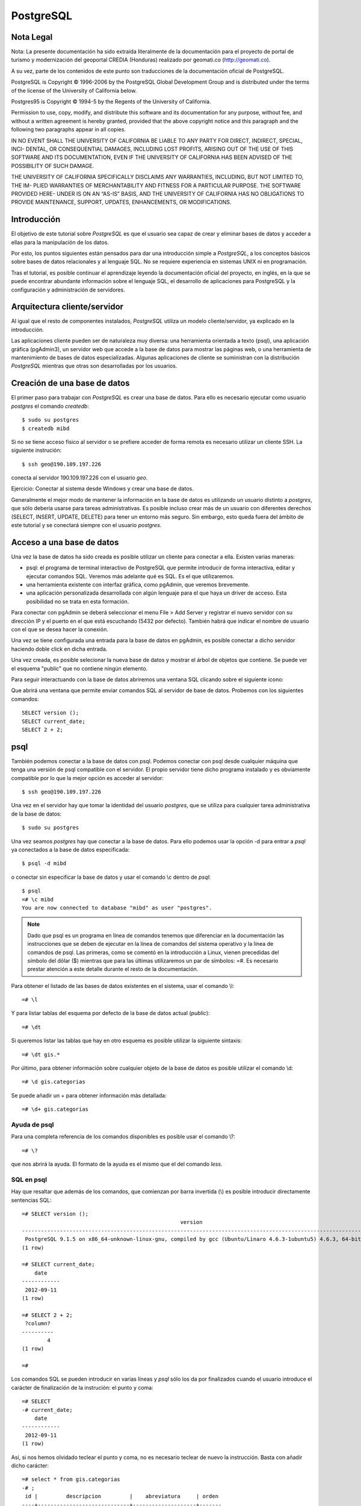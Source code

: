 .. |PG|  replace:: *PostgreSQL*

PostgreSQL
============

Nota Legal
-----------

Nota: La presente documentación ha sido extraída literalmente de la documentación para el proyecto de
portal de turismo y modernización del geoportal CREDIA (Honduras) realizado por geomati.co (`http://geomati.co
<http://geomati.co/>`_).

A su vez, parte de los contenidos de este punto son traducciones de la documentación
oficial de PostgreSQL.

PostgreSQL is Copyright © 1996-2006 by the PostgreSQL Global Development Group and is distributed under the terms of the license of the University of California below.

Postgres95 is Copyright © 1994-5 by the Regents of the University of California.

Permission to use, copy, modify, and distribute this software and its documentation for any purpose, without fee, and without a written agreement
is hereby granted, provided that the above copyright notice and this paragraph and the following two paragraphs appear in all copies.

IN NO EVENT SHALL THE UNIVERSITY OF CALIFORNIA BE LIABLE TO ANY PARTY FOR DIRECT, INDIRECT, SPECIAL, INCI-
DENTAL, OR CONSEQUENTIAL DAMAGES, INCLUDING LOST PROFITS, ARISING OUT OF THE USE OF THIS SOFTWARE AND ITS
DOCUMENTATION, EVEN IF THE UNIVERSITY OF CALIFORNIA HAS BEEN ADVISED OF THE POSSIBILITY OF SUCH DAMAGE.

THE UNIVERSITY OF CALIFORNIA SPECIFICALLY DISCLAIMS ANY WARRANTIES, INCLUDING, BUT NOT LIMITED TO, THE IM-
PLIED WARRANTIES OF MERCHANTABILITY AND FITNESS FOR A PARTICULAR PURPOSE. THE SOFTWARE PROVIDED HERE-
UNDER IS ON AN “AS-IS” BASIS, AND THE UNIVERSITY OF CALIFORNIA HAS NO OBLIGATIONS TO PROVIDE MAINTENANCE,
SUPPORT, UPDATES, ENHANCEMENTS, OR MODIFICATIONS.

Introducción
-------------

El objetivo de este tutorial sobre |PG| es que el usuario sea capaz
de crear y eliminar bases de datos y acceder a ellas para la manipulación de los
datos.

Por esto, los puntos siguientes están pensados para dar una introducción
simple a |PG|, a los conceptos básicos sobre bases de datos relacionales
y al lenguaje SQL. No se requiere experiencia en
sistemas UNIX ni en programación. 

Tras el tutorial, es posible continuar el aprendizaje leyendo la
documentación oficial del proyecto, en inglés, en la que se puede encontrar
abundante información sobre el lenguaje SQL, el desarrollo de
aplicaciones para PostgreSQL y la configuración y administración de servidores.

Arquitectura cliente/servidor
-------------------------------

Al igual que el resto de componentes instalados, |PG| utiliza un modelo
cliente/servidor, ya explicado en la introducción.

Las aplicaciones cliente pueden ser de naturaleza muy diversa: una herramienta 
orientada a texto (psql), una aplicación gráfica (pgAdmin3), un servidor web que
accede a la base de datos para mostrar las páginas web, o una herramienta de
mantenimiento de bases de datos especializadas. Algunas aplicaciones de cliente
se suministran con la distribución |PG| mientras que otras son desarrolladas por los usuarios. 

Creación de una base de datos
--------------------------------

El primer paso para trabajar con |PG| es crear una base de datos. Para ello es necesario ejecutar 
como usuario *postgres* el comando *createdb*::

	$ sudo su postgres
	$ createdb mibd

Si no se tiene acceso físico al servidor o se prefiere acceder de forma remota
es necesario utilizar un cliente SSH. La siguiente instrución::

	$ ssh geo@190.109.197.226

conecta al servidor 190.109.197.226 con el usuario *geo*.

Ejercicio: Conectar al sistema desde Windows y crear una base de datos.

Generalmente el mejor modo de mantener la información en la base de datos es utilizando
un usuario distinto a *postgres*, que sólo debería usarse para tareas administrativas. Es
posible incluso crear más de un usuario con diferentes derechos (SELECT, INSERT, UPDATE,
DELETE) para tener un entorno más seguro. Sin embargo, esto queda fuera del ámbito
de este tutorial y se conectará siempre con el usuario *postgres*.

Acceso a una base de datos
-----------------------------

Una vez la base de datos ha sido creada es posible utilizar un cliente para conectar a ella. Existen varias maneras:

- psql: el programa de terminal interactivo de PostgreSQL que permite introducir de forma interactiva, editar y ejecutar comandos SQL. Veremos más adelante qué es SQL. Es el que utilizaremos.

- una herramienta existente con interfaz gráfica, como pgAdmin, que veremos brevemente. 

- una aplicación personalizada desarrollada con algún lenguaje para el que haya un driver de acceso. Esta posibilidad no se trata en esta formación. 

Para conectar con pgAdmin se deberá seleccionar el menu File > Add Server y registrar el nuevo servidor con su dirección IP y el puerto en el que está escuchando (5432 por defecto). También habrá que indicar el nombre de usuario con el que se desea hacer la conexión. 

Una vez se tiene configurada una entrada para la base de datos en pgAdmin, es posible 
conectar a dicho servidor haciendo doble click en dicha entrada. 

.. image :: _static/training_postgresql_connect_pgadmin.png

Una vez creada, es posible selecionar la nueva base de datos y mostrar el árbol de
objetos que contiene. Se puede ver el esquema "public" que no contiene ningún elemento.

Para seguir interactuando con la base de datos abriremos una ventana SQL clicando sobre
el siguiente icono:

.. image :: _static/training_postgresql_open_sql.png

Que abrirá una ventana que permite enviar comandos SQL al servidor de base de datos. Probemos
con los siguientes comandos::

	SELECT version ();
	SELECT current_date;
	SELECT 2 + 2;

psql
-----

También podemos conectar a la base de datos con psql. Podemos conectar con psql desde cualquier máquina que tenga una versión de psql compatible con el servidor. El propio servidor tiene dicho programa instalado y es obviamente compatible por lo que la mejor opción es acceder al servidor::
	
	$ ssh geo@190.109.197.226

Una vez en el servidor hay que tomar la identidad del usuario *postgres*, que se utiliza
para cualquier tarea administrativa de la base de datos::

	$ sudo su postgres
	
Una vez seamos *postgres* hay que conectar a la base de datos. Para ello podemos 
usar la opción -d para entrar a *psql* ya conectados a la base de datos especificada::

	$ psql -d mibd
	
o conectar sin especificar la base de datos y usar el comando \\c dentro de *psql*::

	$ psql
	=# \c mibd
	You are now connected to database "mibd" as user "postgres".

.. note :: Dado que psql es un programa en línea de comandos tenemos que diferenciar en la documentación las instrucciones que se deben de ejecutar en la línea de comandos del sistema operativo y la línea de comandos de psql. Las primeras, como se comentó en la introducción a Linux, vienen precedidas del símbolo del dólar ($) mientras que para las últimas utilizaremos un par de símbolos: =#. Es necesario prestar atención a este detalle durante el resto de la documentación.

Para obtener el listado de las bases de datos existentes en el sistema, usar el comando
\\l::

	=# \l
	
Y para listar tablas del esquema por defecto de la base de datos actual (*public*)::

	=# \dt

Si queremos listar las tablas que hay en otro esquema es posible utilizar la siguiente sintaxis::
  
	=# \dt gis.*  

Por último, para obtener información sobre cualquier objeto de la base de datos es posible
utilizar el comando \\d::

	=# \d gis.categorias
	
Se puede añadir un + para obtener información más detallada::

	=# \d+ gis.categorias
	 
Ayuda de psql
..............
	
Para una completa referencia de los comandos disponibles es posible usar el comando \\?::

	=# \?

que nos abrirá la ayuda. El formato de la ayuda es el mismo que el del comando *less*.

SQL en psql
............	

Hay que resaltar que además de los comandos, que comienzan por barra invertida (\\) es
posible introducir directamente sentencias SQL::

	=# SELECT version ();
	                                                  version                                                   
	------------------------------------------------------------------------------------------------------------
	 PostgreSQL 9.1.5 on x86_64-unknown-linux-gnu, compiled by gcc (Ubuntu/Linaro 4.6.3-1ubuntu5) 4.6.3, 64-bit
	(1 row)
	
	=# SELECT current_date;
	    date    
	------------
	 2012-09-11
	(1 row)
	
	=# SELECT 2 + 2;
	 ?column? 
	----------
	        4
	(1 row)
	
	=# 

Los comandos SQL se pueden introducir en varias líneas y *psql* sólo los da por finalizados cuando
el usuario introduce el carácter de finalización de la instrución: el punto y coma::

	=# SELECT 
	-# current_date;
	    date    
	------------
	 2012-09-11
	(1 row)

Así, si nos hemos olvidado teclear el punto y coma, no es necesario teclear de nuevo la instrucción.
Basta con añadir dicho carácter::

	=# select * from gis.categorias
	-# ;
	 id |         descripcion         |    abreviatura     | orden 
	----+-----------------------------+--------------------+-------
	  1 | Alojamiento                 | to_sleep           |     3
	  2 | Alimentación                | where_to_eat       |     2
	  3 | Esparcimiento               | for_fun            |     4
	  4 | Otros Servicios turísticos  | organize_your_trip |     5
	  6 | Qué quieres hacer           | what_do_you_do     |     1
	  9 | Acontecimientos programados | what_happening     |     6
	(6 rows)

Ejecutando SQL desde la línea de comandos
------------------------------------------

Además de ejecutar el comando psql de forma interactiva es posible invocarlo pasándole como parámetro la instrucción SQL que se quiere utilizar. En dicho caso hay que especificar también el usuario con el que se ejecuta la acción y la base de datos a la que conectar::

	$ psql -U postgres -d test_database -c "create schema test"
	CREATE SCHEMA
	$ _

Cargando información desde shapefile: shp2pgsql
------------------------------------------------

Para cargar datos desde shapefile es posible utilizar el programa ``shp2pgsql`` de la siguiente manera::

	$ shp2pgsql -c -D -g geom -s 4326 shapefile.shp test.tablename > tablename.sql

Lo cual nos generará un fichero ``tablename.sql`` que incorporará las instrucciones que al ser cargadas en un servidor PostgreSQL/PostGIS crearán una tabla con los mismos contenidos que el shapefile.

Incluso es posible cargar en PostgreSQL el fichero resultante con una única línea, sólo enlazando la salida de ``shp2pgsql`` con la entrada de ``psql``::

	$ shp2pgsql -c -D -g geom -s 4326 shapefile.shp test.tablename | psql -U postgres -d test_database

Por ejemplo los siguientes comandos cargan una serie de datos en PostGIS, en la base de datos ``geoserver``::

	$ psql -U postgres -d geoserver -c "create schema gis"
	$ shp2pgsql -c -D -g geom -s 4326 -W LATIN1 Escritorio/datos/ARG_adm0.shp gis.admin0 | psql -U postgres -d geoserver
	$ shp2pgsql -c -D -g geom -s 4326 -W LATIN1 Escritorio/datos/ARG_adm1.shp gis.admin1 | psql -U postgres -d geoserver
	$ shp2pgsql -c -D -g geom -s 4326 -W LATIN1 Escritorio/datos/ARG_adm2.shp gis.admin2 | psql -U postgres -d geoserver
	$ shp2pgsql -c -D -g geom -s 4326 -W LATIN1 Escritorio/datos/ARG_rails.shp gis.ferrovia | psql -U postgres -d geoserver
	$ shp2pgsql -c -D -g geom -s 4326 -W LATIN1 Escritorio/datos/ARG_roads.shp gis.vias | psql -U postgres -d geoserver
	$ shp2pgsql -c -D -g geom -s 4326 -W LATIN1 Escritorio/datos/ARG_water_areas_dcw.shp gis.zonas_agua | psql -U postgres -d geoserver
	$ shp2pgsql -c -D -g geom -s 4326 -W LATIN1 Escritorio/datos/ARG_water_lines_dcw.shp gis.lineas_agua | psql -U postgres -d geoserver
	
Nótese que todos estos pasos se pueden simplificar en sólo dos, que cargarían todos los shapefiles de un directorio::

	$ psql -U postgres -d geoserver -c "create schema gis"
	$ for i in `ls Escritorio/datos/*.shp`; do shp2pgsql -c -D -g geom -s 4326 $i | psql -U postgres -d geoserver; done

El siguiente ejemplo crea una base de datos llamada ``analisis`` y dentro de ella un esquema llamado ``gis``. Luego se instala la extensión PostGIS y por último se cargan en la base de datos todos los shapefiles existentes en el directorio ``Escritorio/datos/analisis``::

	$ psql -U postgres -c "create database analisis"
	$ psql -U postgres -d analisis -c "create schema gis"
	$ psql -U postgres -d analisis -c "create extension postgis"
	$ for i in `ls Escritorio/datos/analisis/*.shp`; do shp2pgsql -c -D -g geom -s 25830 $i | psql -U postgres -d analisis; done

Más información
----------------

La página web de |PG| se puede consultar aquí [1]_. En ella hay abundante información en inglés [2]_,
así como listas de correo en español [3]_.

También se puede descargar un curso de PostGIS de bastante difusión [4]_.

Referencias
------------

.. [1] http://www.postgresql.org
.. [2] http://www.postgresql.org/docs/9.2/static/index.html
.. [3] http://archives.postgresql.org/pgsql-es-ayuda/
.. [4] http://blog.lookingformaps.com/2012/11/publicada-documentacion-del-curso-bases.html